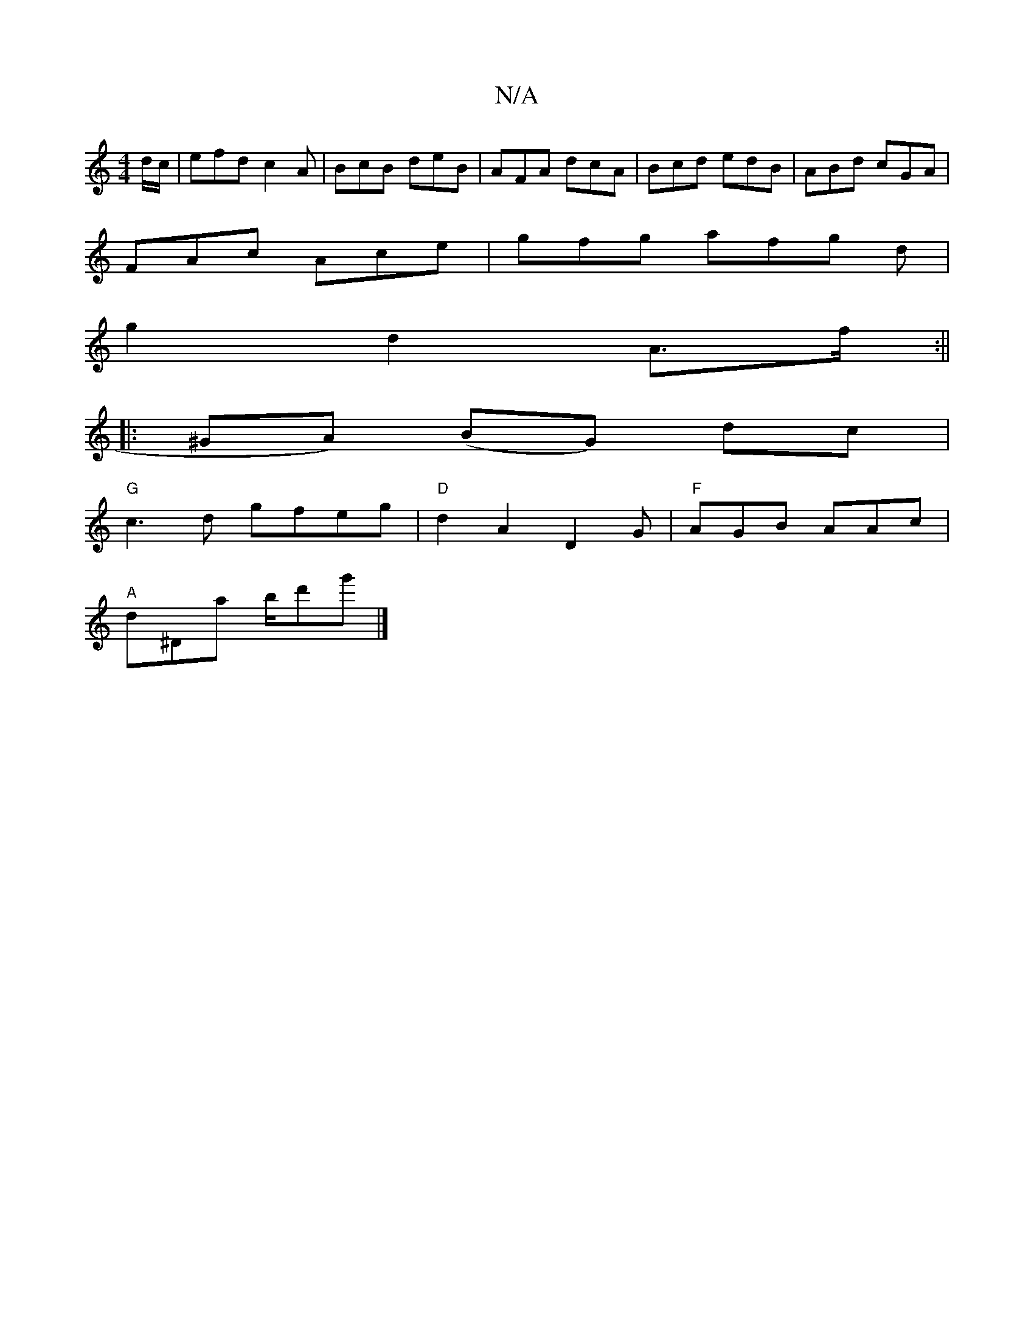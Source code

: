 X:1
T:N/A
M:4/4
R:N/A
K:Cmajor
d/c/|efd c2A|BcB deB|AFA dcA|Bcd edB|ABd cGA|
FAc Ace|gfg afg d|
g2 d2 A>f:||
|:^GA) (BG) dc|
"G"c3 d gfeg|"D"d2A2 D2 G |"F"AGB AAc|
"A"d^Da b/d'g'|]

A|: BF BG A2 | G2 G3 G | A,B,D C3C |CEFA, A,C Dg|